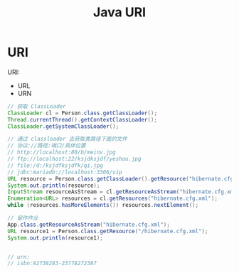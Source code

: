 #+TITLE: Java URI




* URI

URI:
- URL
- URN

#+BEGIN_SRC java
  // 获取 ClassLoader
  ClassLoader cl = Person.class.getClassLoader();
  Thread.currentThread().getContextClassLoader();
  ClassLoader.getSystemClassLoader();

  // 通过 classloader 去获取类路径下面的文件
  // 协议://路径:端口/具体位置
  // http://localhost:80/b/meinv.jpg
  // ftp://localhost:22/ksjdksjdf/yeshou.jpg
  // file:/d:/ksjdfksjdfk/qi.jpg
  // jdbc:mariadb://localhost:3306/vip
  URL resource = Person.class.getClassLoader().getResource("hibernate.cfg.xml");
  System.out.println(resource);
  InputStream resourceAsStream = cl.getResourceAsStream("hibernate.cfg.xml");
  Enumeration<URL> resources = cl.getResources("hibernate.cfg.xml");
  while (resources.hasMoreElements()) resources.nextElement();

  // 留作作业
  App.class.getResourceAsStream("hibernate.cfg.xml");
  URL resource1 = Person.class.getResource("/hibernate.cfg.xml");
  System.out.println(resource1);


  // urn:
  // isbn:82738283-23778272387
#+END_SRC
